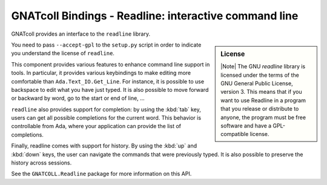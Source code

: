 GNATcoll Bindings - Readline: interactive command line
======================================================

.. highlight:: ada

GNATcoll provides an interface to the ``readline`` library.

.. sidebar:: License

   |Note| The GNU `readline` library is licensed under the terms of the GNU
   General Public License, version 3. This means that if you want to use
   Readline in a program that you release or distribute to anyone, the program
   must be free software and have a GPL-compatible license.

You need to pass ``--accept-gpl`` to the ``setup.py`` script in order to
indicate you understand the license of ``readline``.

This component provides various features to enhance command line support in
tools.  In particular, it provides various keybindings to make editing more
comfortable than ``Ada.Text_IO.Get_Line``. For instance, it is possible to use
backspace to edit what you have just typed. It is also possible to move forward
or backward by word, go to the start or end of line, ...

``readline`` also provides support for completion: by using the :kbd:`tab` key,
users can get all possible completions for the current word. This behavior is
controllable from Ada, where your application can provide the list of
completions.

Finally, readline comes with support for history. By using the :kbd:`up` and
:kbd:`down` keys, the user can navigate the commands that were previously
typed. It is also possible to preserve the history across sessions.

See the ``GNATCOLL.Readline`` package for more information on this API.
